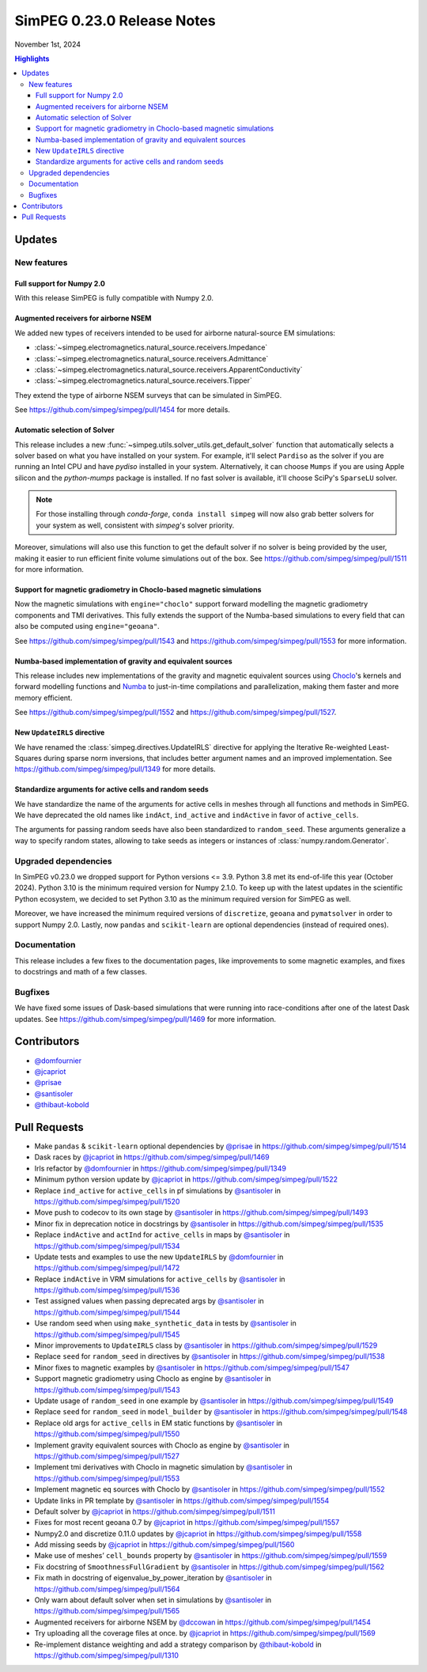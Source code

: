 .. _0.23.0_notes:

===========================
SimPEG 0.23.0 Release Notes
===========================

November 1st, 2024

.. contents:: Highlights
    :depth: 3

Updates
=======

New features
------------

Full support for Numpy 2.0
^^^^^^^^^^^^^^^^^^^^^^^^^^

With this release SimPEG is fully compatible with Numpy 2.0.

Augmented receivers for airborne NSEM
^^^^^^^^^^^^^^^^^^^^^^^^^^^^^^^^^^^^^

We added new types of receivers intended to be used for airborne natural-source
EM simulations:

- :class:`~simpeg.electromagnetics.natural_source.receivers.Impedance`
- :class:`~simpeg.electromagnetics.natural_source.receivers.Admittance`
- :class:`~simpeg.electromagnetics.natural_source.receivers.ApparentConductivity`
- :class:`~simpeg.electromagnetics.natural_source.receivers.Tipper`

They extend the type of airborne NSEM surveys that can be simulated in SimPEG.

See https://github.com/simpeg/simpeg/pull/1454 for more details.

Automatic selection of Solver
^^^^^^^^^^^^^^^^^^^^^^^^^^^^^

This release includes a new
:func:`~simpeg.utils.solver_utils.get_default_solver` function that
automatically selects a solver based on what you have installed on
your system.
For example, it'll select ``Pardiso`` as the solver if you are running an Intel
CPU and have `pydiso` installed in your system. Alternatively, it can choose
``Mumps`` if you are using Apple silicon and the `python-mumps` package is installed.
If no fast solver is available, it'll choose SciPy's ``SparseLU`` solver.

.. note::
    For those installing through `conda-forge`, ``conda install simpeg`` will now also grab
    better solvers for your system as well, consistent with `simpeg`'s solver priority.

Moreover, simulations will also use this function to get the default solver if no
solver is being provided by the user, making it easier to run efficient
finite volume simulations out of the box.
See https://github.com/simpeg/simpeg/pull/1511 for more information.

Support for magnetic gradiometry in Choclo-based magnetic simulations
^^^^^^^^^^^^^^^^^^^^^^^^^^^^^^^^^^^^^^^^^^^^^^^^^^^^^^^^^^^^^^^^^^^^^

Now the magnetic simulations with ``engine="choclo"`` support forward modelling
the magnetic gradiometry components and TMI derivatives. This fully extends the
support of the Numba-based simulations to every field that can also be
computed using ``engine="geoana"``.

See https://github.com/simpeg/simpeg/pull/1543 and
https://github.com/simpeg/simpeg/pull/1553 for more information.

Numba-based implementation of gravity and equivalent sources
^^^^^^^^^^^^^^^^^^^^^^^^^^^^^^^^^^^^^^^^^^^^^^^^^^^^^^^^^^^^

This release includes new implementations of the gravity and magnetic
equivalent sources using `Choclo <https://fatiando.org/choclo>`__'s kernels and
forward modelling functions and `Numba <https://numba.pydata.org/>`__ to
just-in-time compilations and parallelization, making them faster and more
memory efficient.

See https://github.com/simpeg/simpeg/pull/1552 and
https://github.com/simpeg/simpeg/pull/1527.

New ``UpdateIRLS`` directive
^^^^^^^^^^^^^^^^^^^^^^^^^^^^

We have renamed the :class:`simpeg.directives.UpdateIRLS` directive for
applying the Iterative Re-weighted Least-Squares during sparse norm inversions,
that includes better argument names and an improved implementation.
See https://github.com/simpeg/simpeg/pull/1349 for more details.

Standardize arguments for active cells and random seeds
^^^^^^^^^^^^^^^^^^^^^^^^^^^^^^^^^^^^^^^^^^^^^^^^^^^^^^^

We have standardize the name of the arguments for active cells in meshes through
all functions and methods in SimPEG. We have deprecated the old
names like ``indAct``, ``ind_active`` and ``indActive`` in favor of
``active_cells``.

The arguments for passing random seeds have also been standardized to
``random_seed``. These arguments generalize a way to specify random states,
allowing to take seeds as integers or instances of
:class:`numpy.random.Generator`.


Upgraded dependencies
---------------------

In SimPEG v0.23.0 we dropped support for Python versions <= 3.9. Python 3.8 met
its end-of-life this year (October 2024). Python 3.10 is the minimum required
version for Numpy 2.1.0. To keep up with the latest updates in the scientific
Python ecosystem, we decided to set Python 3.10 as the minimum required version
for SimPEG as well.

Moreover, we have increased the minimum required versions of ``discretize``,
``geoana`` and ``pymatsolver`` in order to support Numpy 2.0.
Lastly, now ``pandas`` and ``scikit-learn`` are optional dependencies
(instead of required ones).


Documentation
-------------

This release includes a few fixes to the documentation pages, like improvements
to some magnetic examples, and fixes to docstrings and math of a few classes.


Bugfixes
--------

We have fixed some issues of Dask-based simulations that were running into
race-conditions after one of the latest Dask updates. See
https://github.com/simpeg/simpeg/pull/1469 for more information.


Contributors
============

* `@domfournier <https://github.com/domfournier>`__
* `@jcapriot <https://github.com/jcapriot>`__
* `@prisae <https://github.com/prisae>`__
* `@santisoler <https://github.com/santisoler>`__
* `@thibaut-kobold <https://github.com/thibaut-kobold>`__

Pull Requests
=============

- Make ``pandas`` & ``scikit-learn`` optional dependencies by `@prisae <https://github.com/prisae>`__ in
  https://github.com/simpeg/simpeg/pull/1514
- Dask races by `@jcapriot <https://github.com/jcapriot>`__ in https://github.com/simpeg/simpeg/pull/1469
- Irls refactor by `@domfournier <https://github.com/domfournier>`__ in
  https://github.com/simpeg/simpeg/pull/1349
- Minimum python version update by `@jcapriot <https://github.com/jcapriot>`__ in
  https://github.com/simpeg/simpeg/pull/1522
- Replace ``ind_active`` for ``active_cells`` in pf simulations by
  `@santisoler <https://github.com/santisoler>`__ in https://github.com/simpeg/simpeg/pull/1520
- Move push to codecov to its own stage by `@santisoler <https://github.com/santisoler>`__ in
  https://github.com/simpeg/simpeg/pull/1493
- Minor fix in deprecation notice in docstrings by `@santisoler <https://github.com/santisoler>`__ in
  https://github.com/simpeg/simpeg/pull/1535
- Replace ``indActive`` and ``actInd`` for ``active_cells`` in maps by
  `@santisoler <https://github.com/santisoler>`__ in https://github.com/simpeg/simpeg/pull/1534
- Update tests and examples to use the new ``UpdateIRLS`` by
  `@domfournier <https://github.com/domfournier>`__ in https://github.com/simpeg/simpeg/pull/1472
- Replace ``indActive`` in VRM simulations for ``active_cells`` by
  `@santisoler <https://github.com/santisoler>`__ in https://github.com/simpeg/simpeg/pull/1536
- Test assigned values when passing deprecated args by `@santisoler <https://github.com/santisoler>`__ in
  https://github.com/simpeg/simpeg/pull/1544
- Use random seed when using ``make_synthetic_data`` in tests by
  `@santisoler <https://github.com/santisoler>`__ in https://github.com/simpeg/simpeg/pull/1545
- Minor improvements to ``UpdateIRLS`` class by `@santisoler <https://github.com/santisoler>`__ in
  https://github.com/simpeg/simpeg/pull/1529
- Replace ``seed`` for ``random_seed`` in directives by `@santisoler <https://github.com/santisoler>`__ in
  https://github.com/simpeg/simpeg/pull/1538
- Minor fixes to magnetic examples by `@santisoler <https://github.com/santisoler>`__ in
  https://github.com/simpeg/simpeg/pull/1547
- Support magnetic gradiometry using Choclo as engine by `@santisoler <https://github.com/santisoler>`__ in
  https://github.com/simpeg/simpeg/pull/1543
- Update usage of ``random_seed`` in one example by `@santisoler <https://github.com/santisoler>`__ in
  https://github.com/simpeg/simpeg/pull/1549
- Replace ``seed`` for ``random_seed`` in ``model_builder`` by
  `@santisoler <https://github.com/santisoler>`__ in https://github.com/simpeg/simpeg/pull/1548
- Replace old args for ``active_cells`` in EM static functions by
  `@santisoler <https://github.com/santisoler>`__ in https://github.com/simpeg/simpeg/pull/1550
- Implement gravity equivalent sources with Choclo as engine by
  `@santisoler <https://github.com/santisoler>`__ in https://github.com/simpeg/simpeg/pull/1527
- Implement tmi derivatives with Choclo in magnetic simulation by
  `@santisoler <https://github.com/santisoler>`__ in https://github.com/simpeg/simpeg/pull/1553
- Implement magnetic eq sources with Choclo by `@santisoler <https://github.com/santisoler>`__ in
  https://github.com/simpeg/simpeg/pull/1552
- Update links in PR template by `@santisoler <https://github.com/santisoler>`__ in
  https://github.com/simpeg/simpeg/pull/1554
- Default solver by `@jcapriot <https://github.com/jcapriot>`__ in
  https://github.com/simpeg/simpeg/pull/1511
- Fixes for most recent geoana 0.7 by `@jcapriot <https://github.com/jcapriot>`__ in
  https://github.com/simpeg/simpeg/pull/1557
- Numpy2.0 and discretize 0.11.0 updates by `@jcapriot <https://github.com/jcapriot>`__ in
  https://github.com/simpeg/simpeg/pull/1558
- Add missing seeds by `@jcapriot <https://github.com/jcapriot>`__ in
  https://github.com/simpeg/simpeg/pull/1560
- Make use of meshes’ ``cell_bounds`` property by `@santisoler <https://github.com/santisoler>`__ in
  https://github.com/simpeg/simpeg/pull/1559
- Fix docstring of ``SmoothnessFullGradient`` by `@santisoler <https://github.com/santisoler>`__ in
  https://github.com/simpeg/simpeg/pull/1562
- Fix math in docstring of eigenvalue_by_power_iteration by `@santisoler <https://github.com/santisoler>`__
  in https://github.com/simpeg/simpeg/pull/1564
- Only warn about default solver when set in simulations by `@santisoler <https://github.com/santisoler>`__
  in https://github.com/simpeg/simpeg/pull/1565
- Augmented receivers for airborne NSEM by `@dccowan <https://github.com/dccowan>`__ in https://github.com/simpeg/simpeg/pull/1454
- Try uploading all the coverage files at once. by `@jcapriot <https://github.com/jcapriot>`__ in https://github.com/simpeg/simpeg/pull/1569
- Re-implement distance weighting and add a strategy comparison by `@thibaut-kobold <https://github.com/thibaut-kobold>`__ in https://github.com/simpeg/simpeg/pull/1310

